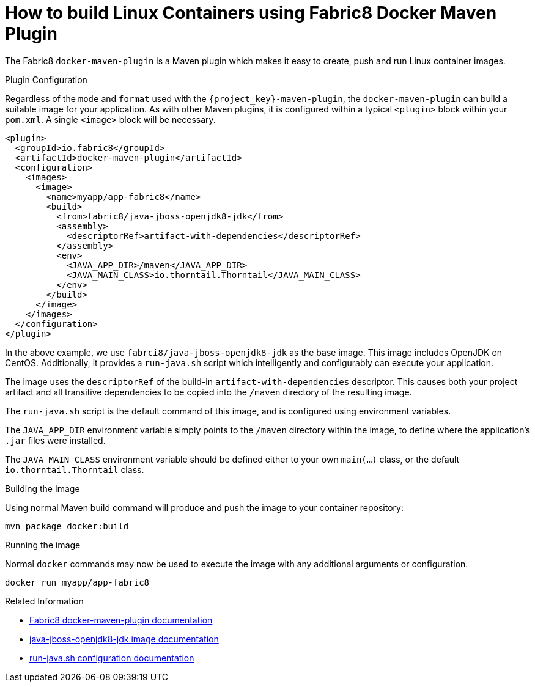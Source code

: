 [#guide-container-fabric8]
= How to build Linux Containers using Fabric8 Docker Maven Plugin

The Fabric8 `docker-maven-plugin` is a Maven plugin which makes it easy to create, push and run Linux container images.

.Plugin Configuration

Regardless of the `mode` and `format` used with the `{project_key}-maven-plugin`, the `docker-maven-plugin` can build a suitable image for your application.
As with other Maven plugins, it is configured within a typical `<plugin>` block within your `pom.xml`.
A single `<image>` block will be necessary.

[source,xml]
----
<plugin>
  <groupId>io.fabric8</groupId>
  <artifactId>docker-maven-plugin</artifactId>
  <configuration>
    <images>
      <image>
        <name>myapp/app-fabric8</name>
        <build>
          <from>fabric8/java-jboss-openjdk8-jdk</from>
          <assembly>
            <descriptorRef>artifact-with-dependencies</descriptorRef>
          </assembly>
          <env>
            <JAVA_APP_DIR>/maven</JAVA_APP_DIR>
            <JAVA_MAIN_CLASS>io.thorntail.Thorntail</JAVA_MAIN_CLASS>
          </env>
        </build>
      </image>
    </images>
  </configuration>
</plugin>
----

In the above example, we use `fabrci8/java-jboss-openjdk8-jdk` as the base image. 
This image includes OpenJDK on CentOS. 
Additionally, it provides a `run-java.sh` script which intelligently and configurably can execute your application.

The image uses the `descriptorRef` of the build-in `artifact-with-dependencies` descriptor. 
This causes both your project artifact and all transitive dependencies to be copied into the `/maven` directory of the resulting image.

The `run-java.sh` script is the default command of this image, and is configured using environment variables.

The `JAVA_APP_DIR` environment variable simply points to the `/maven` directory within the image, to define where the application's `.jar` files were installed.

The `JAVA_MAIN_CLASS` environment variable should be defined either to your own `main(...)` class, or the default `io.thorntail.Thorntail` class.

.Building the Image

Using normal Maven build command will produce and push the image to your container repository:

    mvn package docker:build

.Running the image

Normal `docker` commands may now be used to execute the image with any additional arguments or configuration.

    docker run myapp/app-fabric8

.Related Information

* https://dmp.fabric8.io/[Fabric8 docker-maven-plugin documentation]
* https://github.com/fabric8io-images/java/blob/master/images/jboss/openjdk8/jdk/README.md[java-jboss-openjdk8-jdk image documentation]
* https://github.com/fabric8io-images/run-java-sh/tree/master/fish-pepper/run-java-sh[run-java.sh configuration documentation]




